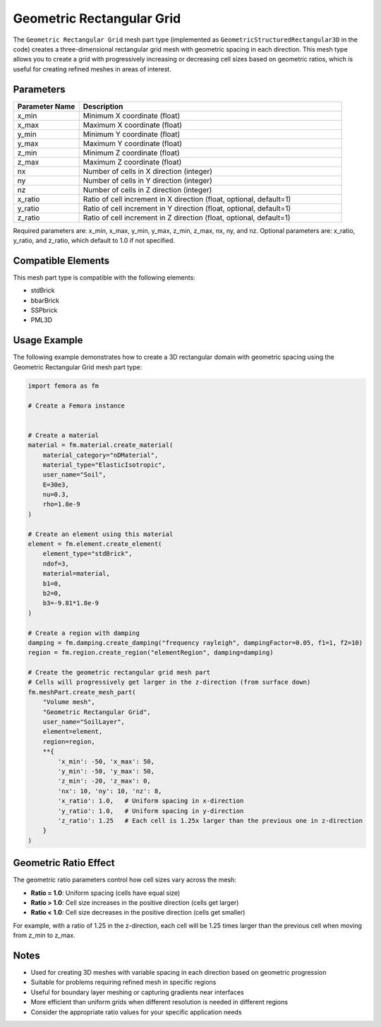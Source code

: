 Geometric Rectangular Grid
==========================

The ``Geometric Rectangular Grid`` mesh part type (implemented as ``GeometricStructuredRectangular3D`` in the code) creates a three-dimensional rectangular grid mesh with geometric spacing in each direction. This mesh type allows you to create a grid with progressively increasing or decreasing cell sizes based on geometric ratios, which is useful for creating refined meshes in areas of interest.

Parameters
----------

.. list-table::
   :widths: 20 80
   :header-rows: 1

   * - Parameter Name
     - Description
   * - x_min
     - Minimum X coordinate (float)
   * - x_max
     - Maximum X coordinate (float)
   * - y_min
     - Minimum Y coordinate (float)
   * - y_max
     - Maximum Y coordinate (float)
   * - z_min
     - Minimum Z coordinate (float)
   * - z_max
     - Maximum Z coordinate (float)
   * - nx
     - Number of cells in X direction (integer)
   * - ny
     - Number of cells in Y direction (integer)
   * - nz
     - Number of cells in Z direction (integer)
   * - x_ratio
     - Ratio of cell increment in X direction (float, optional, default=1)
   * - y_ratio
     - Ratio of cell increment in Y direction (float, optional, default=1)
   * - z_ratio
     - Ratio of cell increment in Z direction (float, optional, default=1)

Required parameters are: x_min, x_max, y_min, y_max, z_min, z_max, nx, ny, and nz.
Optional parameters are: x_ratio, y_ratio, and z_ratio, which default to 1.0 if not specified.



Compatible Elements
-------------------

This mesh part type is compatible with the following elements:

- stdBrick
- bbarBrick
- SSPbrick
- PML3D

Usage Example
-------------

The following example demonstrates how to create a 3D rectangular domain with geometric spacing using the Geometric Rectangular Grid mesh part type:

.. code-block:: python

   import femora as fm
   
   # Create a Femora instance
    
   
   # Create a material
   material = fm.material.create_material(
       material_category="nDMaterial", 
       material_type="ElasticIsotropic", 
       user_name="Soil",
       E=30e3, 
       nu=0.3, 
       rho=1.8e-9
   )
   
   # Create an element using this material
   element = fm.element.create_element(
       element_type="stdBrick", 
       ndof=3, 
       material=material, 
       b1=0, 
       b2=0, 
       b3=-9.81*1.8e-9
   )
   
   # Create a region with damping
   damping = fm.damping.create_damping("frequency rayleigh", dampingFactor=0.05, f1=1, f2=10)
   region = fm.region.create_region("elementRegion", damping=damping)
   
   # Create the geometric rectangular grid mesh part
   # Cells will progressively get larger in the z-direction (from surface down)
   fm.meshPart.create_mesh_part(
       "Volume mesh", 
       "Geometric Rectangular Grid", 
       user_name="SoilLayer", 
       element=element, 
       region=region, 
       **{
           'x_min': -50, 'x_max': 50,
           'y_min': -50, 'y_max': 50, 
           'z_min': -20, 'z_max': 0,
           'nx': 10, 'ny': 10, 'nz': 8,
           'x_ratio': 1.0,   # Uniform spacing in x-direction
           'y_ratio': 1.0,   # Uniform spacing in y-direction
           'z_ratio': 1.25   # Each cell is 1.25x larger than the previous one in z-direction
       }
   )

Geometric Ratio Effect
----------------------

The geometric ratio parameters control how cell sizes vary across the mesh:

- **Ratio = 1.0**: Uniform spacing (cells have equal size)
- **Ratio > 1.0**: Cell size increases in the positive direction (cells get larger)
- **Ratio < 1.0**: Cell size decreases in the positive direction (cells get smaller)

For example, with a ratio of 1.25 in the z-direction, each cell will be 1.25 times larger than the previous cell when moving from z_min to z_max.

Notes
-----

- Used for creating 3D meshes with variable spacing in each direction based on geometric progression
- Suitable for problems requiring refined mesh in specific regions
- Useful for boundary layer meshing or capturing gradients near interfaces
- More efficient than uniform grids when different resolution is needed in different regions
- Consider the appropriate ratio values for your specific application needs

